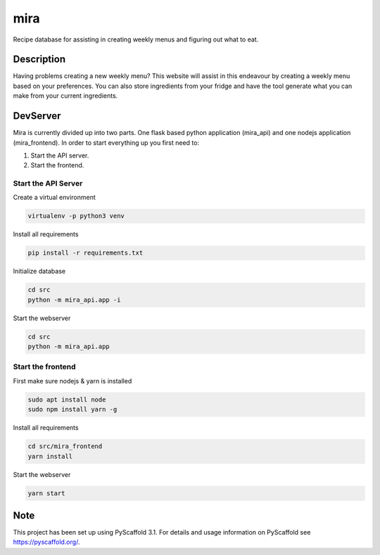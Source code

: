 ====
mira
====

Recipe database for assisting in creating weekly menus and figuring out what to eat.

Description
===========

Having problems creating a new weekly menu? This website will assist in this endeavour by creating a weekly menu based on your preferences.
You can also store ingredients from your fridge and have the tool generate what you can make from your current ingredients.

DevServer
=========

Mira is currently divided up into two parts. One flask based python application (mira_api) and one nodejs application (mira_frontend).
In order to start everything up you first need to:

1. Start the API server.
2. Start the frontend.

Start the API Server
--------------------

Create a virtual environment

.. code-block::

 virtualenv -p python3 venv

Install all requirements

.. code-block::

 pip install -r requirements.txt

Initialize database

.. code-block::

    cd src
    python -m mira_api.app -i

Start the webserver

.. code-block::

 cd src
 python -m mira_api.app

Start the frontend
------------------

First make sure nodejs & yarn is installed

.. code-block::

    sudo apt install node
    sudo npm install yarn -g

Install all requirements

.. code-block::

    cd src/mira_frontend
    yarn install

Start the webserver

.. code-block::

    yarn start

Note
====

This project has been set up using PyScaffold 3.1. For details and usage
information on PyScaffold see https://pyscaffold.org/.
